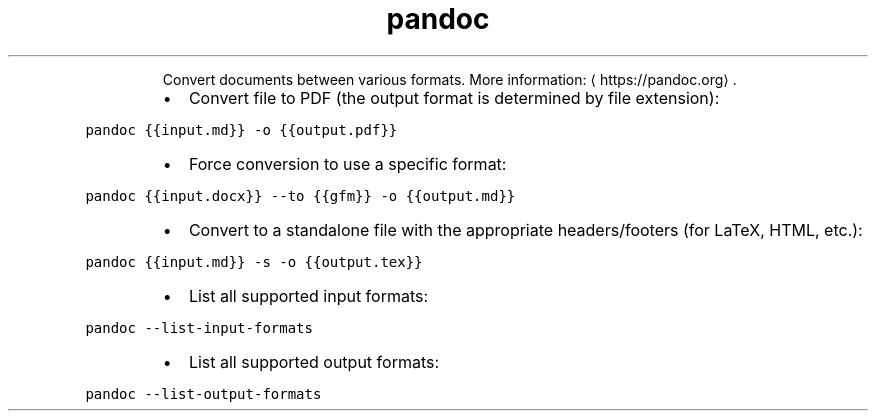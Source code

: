 .TH pandoc
.PP
.RS
Convert documents between various formats.
More information: \[la]https://pandoc.org\[ra]\&.
.RE
.RS
.IP \(bu 2
Convert file to PDF (the output format is determined by file extension):
.RE
.PP
\fB\fCpandoc {{input.md}} \-o {{output.pdf}}\fR
.RS
.IP \(bu 2
Force conversion to use a specific format:
.RE
.PP
\fB\fCpandoc {{input.docx}} \-\-to {{gfm}} \-o {{output.md}}\fR
.RS
.IP \(bu 2
Convert to a standalone file with the appropriate headers/footers (for LaTeX, HTML, etc.):
.RE
.PP
\fB\fCpandoc {{input.md}} \-s \-o {{output.tex}}\fR
.RS
.IP \(bu 2
List all supported input formats:
.RE
.PP
\fB\fCpandoc \-\-list\-input\-formats\fR
.RS
.IP \(bu 2
List all supported output formats:
.RE
.PP
\fB\fCpandoc \-\-list\-output\-formats\fR
